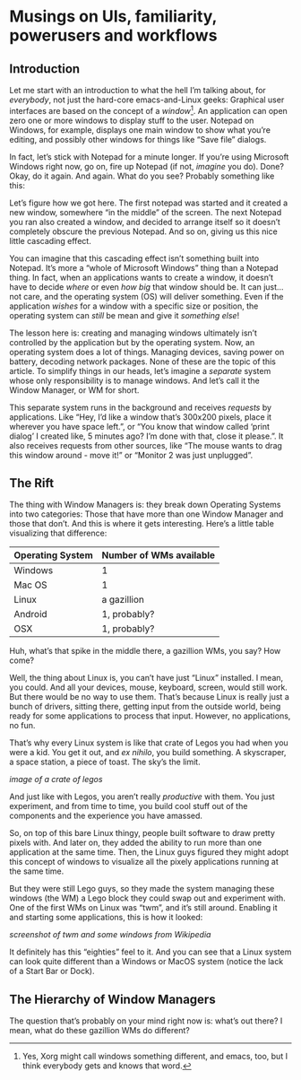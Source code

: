* Musings on UIs, familiarity, powerusers and workflows
** Introduction

Let me start with an introduction to what the hell I’m talking about, for /everybody/, not just the hard-core emacs-and-Linux geeks: Graphical user interfaces are based on the concept of a /window/[fn:1]. An application can open zero one or more windows to display stuff to the user. Notepad on Windows, for example, displays one main window to show what you’re editing, and possibly other windows for things like “Save file” dialogs.

In fact, let’s stick with Notepad for a minute longer. If you’re using Microsoft Windows right now, go on, fire up Notepad (if not, /imagine/ you do). Done? Okay, do it again. And again. What do you see? Probably something like this:

#+DOWNLOADED: file:///run/user/1000/qutebrowser-PLhxGI/cascade_screenshot.png @ 2019-12-24 17:40:19
[[file:Musings_on_UIs,_familiarity,_powerusers_and_workflows/2019-12-24_17-40-19_cascade_screenshot.png]]


Let’s figure how we got here. The first notepad was started and it created a new window, somewhere “in the middle” of the screen. The next Notepad you ran also created a window, and decided to arrange itself so it doesn’t completely obscure the previous Notepad. And so on, giving us this nice little cascading effect.

You can imagine that this cascading effect isn’t something built into Notepad. It’s more a “whole of Microsoft Windows” thing than a Notepad thing. In fact, when an applications wants to create a window, it doesn’t have to decide /where/ or even /how big/ that window should be. It can just…not care, and the operating system (OS) will deliver something. Even if the application /wishes/ for a window with a specific size or position, the operating system can /still/ be mean and give it /something else/!

The lesson here is: creating and managing windows ultimately isn’t controlled by the application but by the operating system. Now, an operating system does a lot of things. Managing devices, saving power on battery, decoding network packages. None of these are the topic of this article. To simplify things in our heads, let’s imagine a /separate/ system whose only responsibility is to manage windows. And let’s call it the Window Manager, or WM for short.

This separate system runs in the background and receives /requests/ by applications. Like “Hey, I’d like a window that’s 300x200 pixels, place it wherever you have space left.”, or “You know that window called ‘print dialog’ I created like, 5 minutes ago? I’m done with that, close it please.”. It also receives requests from other sources, like “The mouse wants to drag this window around - move it!” or “Monitor 2 was just unplugged”.

** The Rift

The thing with Window Managers is: they break down Operating Systems into two categories: Those that have more than one Window Manager and those that don’t. And this is where it gets interesting. Here’s a little table visualizing that difference:

| Operating System | Number of WMs available |
|------------------+-------------------------|
| Windows          | 1                       |
| Mac OS           | 1                       |
| Linux            | a gazillion             |
| Android          | 1, probably?            |
| OSX              | 1, probably?            |

Huh, what’s that spike in the middle there, a gazillion WMs, you say? How come?

Well, the thing about Linux is, you can’t have just “Linux” installed. I mean, you could. And all your devices, mouse, keyboard, screen, would still work. But there would be no way to use them. That’s because Linux is really just a bunch of drivers, sitting there, getting input from the outside world, being ready for some applications to process that input. However, no applications, no fun.

That’s why every Linux system is like that crate of Legos you had when you were a kid. You get it out, and /ex nihilo/, you build something. A skyscraper, a space station, a piece of toast. The sky’s the limit.

/image of a crate of legos/

And just like with Legos, you aren’t really /productive/ with them. You just experiment, and from time to time, you build cool stuff out of the components and the experience you have amassed.

So, on top of this bare Linux thingy, people built software to draw pretty pixels with. And later on, they added the ability to run more than one application at the same time. Then, the Linux guys figured they might adopt this concept of windows to visualize all the pixely applications running at the same time.

But they were still Lego guys, so they made the system managing these windows (the WM) a Lego block they could swap out and experiment with. One of the first WMs on Linux was “twm”, and it’s still around. Enabling it and starting some applications, this is how it looked:

/screenshot of twm and some windows from Wikipedia/

It definitely has this “eighties” feel to it. And you can see that a Linux system can look quite different than a Windows or MacOS system (notice the lack of a Start Bar or Dock).

[fn:1] Yes, Xorg might call windows something different, and emacs, too, but I think everybody gets and knows that word.

** The Hierarchy of Window Managers

The question that’s probably on your mind right now is: what’s out there? I mean, what do these gazillion WMs do different?

